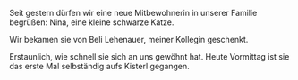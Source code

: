 #+BEGIN_COMMENT
.. title: Katze
.. slug: katze
.. date: 2021-10-25 17:54:00 UTC+02:00
.. tags: 
.. category: 
.. link: 
.. description: 
.. type: text

#+END_COMMENT


Seit gestern dürfen wir eine neue Mitbewohnerin in unserer Familie begrüßen: Nina, eine kleine schwarze Katze.

Wir bekamen sie von Beli Lehenauer, meiner Kollegin geschenkt.

Erstaunlich, wie schnell sie sich an uns gewöhnt hat. Heute Vormittag ist sie das erste Mal selbständig aufs Kisterl gegangen.

